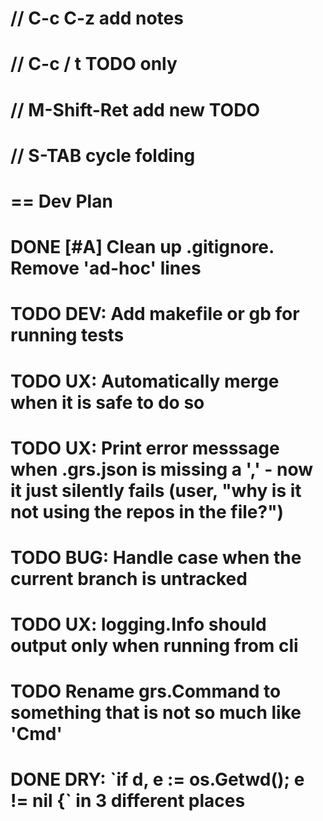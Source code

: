 #+STARTUP: content
#+PRIORITIES: A E C
* // C-c C-z add notes
* // C-c / t TODO only
* // M-Shift-Ret add new TODO
* // S-TAB cycle folding
* == Dev Plan
* DONE [#A] Clean up .gitignore. Remove 'ad-hoc' lines
* TODO DEV: Add makefile or gb for running tests
* TODO UX: Automatically merge when it is safe to do so
* TODO UX: Print error messsage when .grs.json is missing a ',' - now it just silently fails (user, "why is it not using the repos in the file?")
* TODO BUG: Handle case when the current branch is untracked
* TODO UX: logging.Info should output only when running from cli
* TODO Rename grs.Command to something that is not so much like 'Cmd'
* DONE DRY: `if d, e := os.Getwd(); e != nil {` in 3 different places
